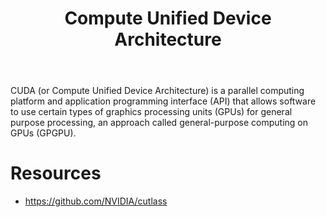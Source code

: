 :PROPERTIES:
:ID:       bdb4b954-b9ea-4196-88a5-3b2b0c77c707
:ROAM_ALIASES: CUDA
:END:
#+title: Compute Unified Device Architecture
CUDA (or Compute Unified Device Architecture) is a parallel computing platform and application programming interface (API) that allows software to use certain types of graphics processing units (GPUs) for general purpose processing, an approach called general-purpose computing on GPUs (GPGPU).
* Resources
+ https://github.com/NVIDIA/cutlass
